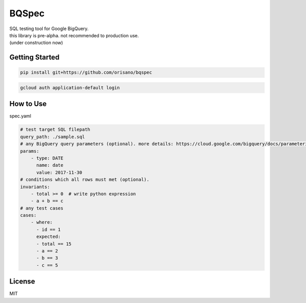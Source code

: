 BQSpec
===================================
| SQL testing tool for Google BigQuery.
| this library is pre-alpha. not recommended to production use.
| (under construction now)

Getting Started
--------
.. code:: bash

    pip install git+https://github.com/orisano/bqspec

.. code:: bash

    gcloud auth application-default login

How to Use
--------
spec.yaml

.. code:: yaml

    # test target SQL filepath
    query_path: ./sample.sql
    # any BigQuery query parameters (optional). more details: https://cloud.google.com/bigquery/docs/parameterized-queries
    params:
        - type: DATE
          name: date
          value: 2017-11-30
    # conditions which all rows must met (optional).
    invariants:
        - total >= 0  # write python expression
        - a + b == c
    # any test cases
    cases:
        - where:
          - id == 1
          expected:
          - total == 15
          - a == 2
          - b == 3
          - c == 5

License
--------
MIT


